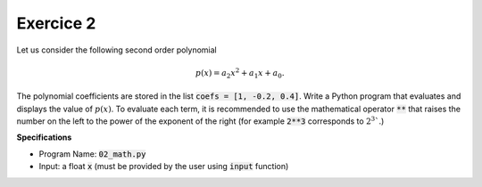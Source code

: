 Exercice 2
++++++++++

Let us consider the following second order polynomial

.. math ::

    p(x) = a_2x^2+a_1x +a_0.

The polynomial coefficients are stored in the list :code:`coefs = [1, -0.2, 0.4]`. Write a Python program that evaluates and displays the value of :math:`p(x)`. To evaluate each term, it is recommended to use 
the mathematical operator :code:`**` that raises the number on the left to the power of the exponent of the right (for example :code:`2**3` corresponds to :math:`2^3``.) 

**Specifications**

* Program Name: :code:`02_math.py`
* Input: a float :code:`x` (must be provided by the user using :code:`input` function)
